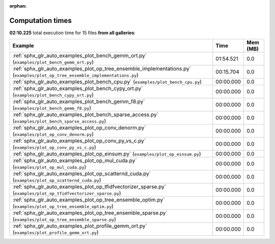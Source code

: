 
:orphan:

.. _sphx_glr_sg_execution_times:


Computation times
=================
**02:10.225** total execution time for 15 files **from all galleries**:

.. container::

  .. raw:: html

    <style scoped>
    <link href="https://cdnjs.cloudflare.com/ajax/libs/twitter-bootstrap/5.3.0/css/bootstrap.min.css" rel="stylesheet" />
    <link href="https://cdn.datatables.net/1.13.6/css/dataTables.bootstrap5.min.css" rel="stylesheet" />
    </style>
    <script src="https://code.jquery.com/jquery-3.7.0.js"></script>
    <script src="https://cdn.datatables.net/1.13.6/js/jquery.dataTables.min.js"></script>
    <script src="https://cdn.datatables.net/1.13.6/js/dataTables.bootstrap5.min.js"></script>
    <script type="text/javascript" class="init">
    $(document).ready( function () {
        $('table.sg-datatable').DataTable({order: [[1, 'desc']]});
    } );
    </script>

  .. list-table::
   :header-rows: 1
   :class: table table-striped sg-datatable

   * - Example
     - Time
     - Mem (MB)
   * - :ref:`sphx_glr_auto_examples_plot_bench_gemm_ort.py` (``examples/plot_bench_gemm_ort.py``)
     - 01:54.521
     - 0.0
   * - :ref:`sphx_glr_auto_examples_plot_op_tree_ensemble_implementations.py` (``examples/plot_op_tree_ensemble_implementations.py``)
     - 00:15.704
     - 0.0
   * - :ref:`sphx_glr_auto_examples_plot_bench_cpu.py` (``examples/plot_bench_cpu.py``)
     - 00:00.000
     - 0.0
   * - :ref:`sphx_glr_auto_examples_plot_bench_cypy_ort.py` (``examples/plot_bench_cypy_ort.py``)
     - 00:00.000
     - 0.0
   * - :ref:`sphx_glr_auto_examples_plot_bench_gemm_f8.py` (``examples/plot_bench_gemm_f8.py``)
     - 00:00.000
     - 0.0
   * - :ref:`sphx_glr_auto_examples_plot_bench_sparse_access.py` (``examples/plot_bench_sparse_access.py``)
     - 00:00.000
     - 0.0
   * - :ref:`sphx_glr_auto_examples_plot_op_conv_denorm.py` (``examples/plot_op_conv_denorm.py``)
     - 00:00.000
     - 0.0
   * - :ref:`sphx_glr_auto_examples_plot_op_conv_py_vs_c.py` (``examples/plot_op_conv_py_vs_c.py``)
     - 00:00.000
     - 0.0
   * - :ref:`sphx_glr_auto_examples_plot_op_einsum.py` (``examples/plot_op_einsum.py``)
     - 00:00.000
     - 0.0
   * - :ref:`sphx_glr_auto_examples_plot_op_mul_cuda.py` (``examples/plot_op_mul_cuda.py``)
     - 00:00.000
     - 0.0
   * - :ref:`sphx_glr_auto_examples_plot_op_scatternd_cuda.py` (``examples/plot_op_scatternd_cuda.py``)
     - 00:00.000
     - 0.0
   * - :ref:`sphx_glr_auto_examples_plot_op_tfidfvectorizer_sparse.py` (``examples/plot_op_tfidfvectorizer_sparse.py``)
     - 00:00.000
     - 0.0
   * - :ref:`sphx_glr_auto_examples_plot_op_tree_ensemble_optim.py` (``examples/plot_op_tree_ensemble_optim.py``)
     - 00:00.000
     - 0.0
   * - :ref:`sphx_glr_auto_examples_plot_op_tree_ensemble_sparse.py` (``examples/plot_op_tree_ensemble_sparse.py``)
     - 00:00.000
     - 0.0
   * - :ref:`sphx_glr_auto_examples_plot_profile_gemm_ort.py` (``examples/plot_profile_gemm_ort.py``)
     - 00:00.000
     - 0.0
